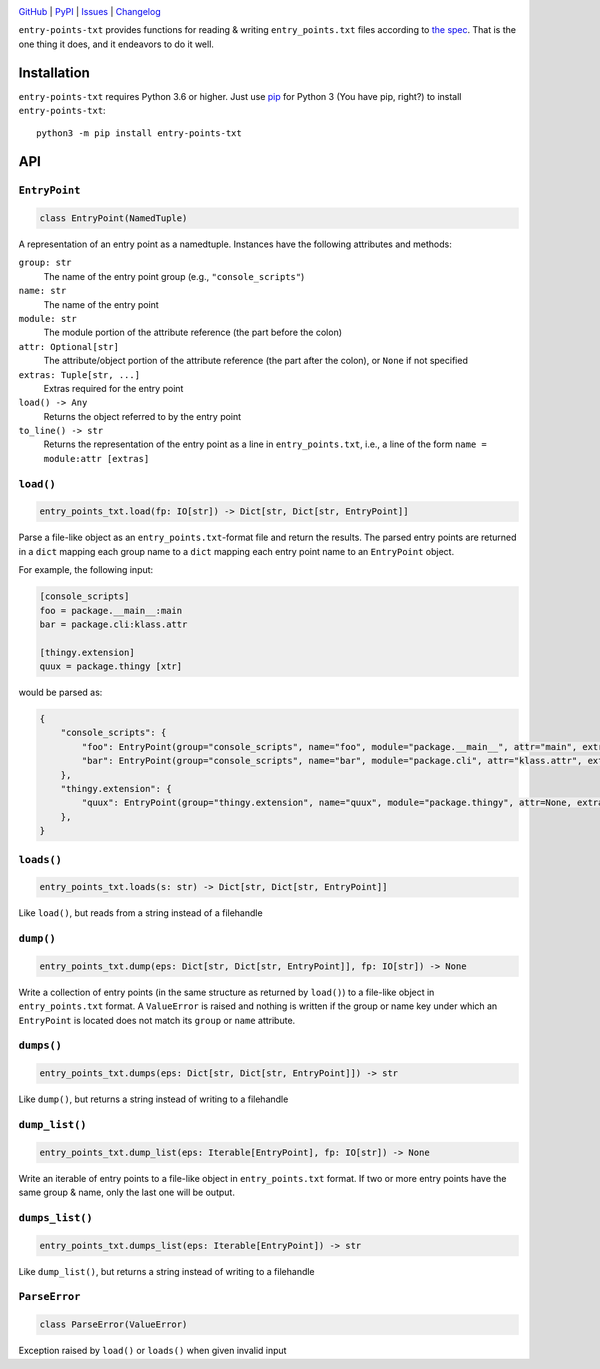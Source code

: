 .. image:: http://www.repostatus.org/badges/latest/active.svg
    :target: http://www.repostatus.org/#active
    :alt: Project Status: Active — The project has reached a stable, usable
          state and is being actively developed.

.. image:: https://github.com/jwodder/entry-points-txt/workflows/Test/badge.svg?branch=master
    :target: https://github.com/jwodder/entry-points-txt/actions?workflow=Test
    :alt: CI Status

.. image:: https://codecov.io/gh/jwodder/entry-points-txt/branch/master/graph/badge.svg
    :target: https://codecov.io/gh/jwodder/entry-points-txt

.. image:: https://img.shields.io/pypi/pyversions/entry-points-txt.svg
    :target: https://pypi.org/project/entry-points-txt/

.. image:: https://img.shields.io/github/license/jwodder/entry-points-txt.svg
    :target: https://opensource.org/licenses/MIT
    :alt: MIT License

`GitHub <https://github.com/jwodder/entry-points-txt>`_
| `PyPI <https://pypi.org/project/entry-points-txt/>`_
| `Issues <https://github.com/jwodder/entry-points-txt/issues>`_
| `Changelog <https://github.com/jwodder/entry-points-txt/blob/master/CHANGELOG.md>`_

``entry-points-txt`` provides functions for reading & writing
``entry_points.txt`` files according to `the spec`_.  That is the one thing it
does, and it endeavors to do it well.

.. _the spec: https://packaging.python.org/specifications/entry-points/

Installation
============
``entry-points-txt`` requires Python 3.6 or higher.  Just use `pip
<https://pip.pypa.io>`_ for Python 3 (You have pip, right?) to install
``entry-points-txt``::

    python3 -m pip install entry-points-txt


API
===

``EntryPoint``
--------------

.. code:: python

    class EntryPoint(NamedTuple)

A representation of an entry point as a namedtuple.  Instances have the
following attributes and methods:

``group: str``
   The name of the entry point group (e.g., ``"console_scripts"``)

``name: str``
   The name of the entry point

``module: str``
   The module portion of the attribute reference (the part before the colon)

``attr: Optional[str]``
   The attribute/object portion of the attribute reference (the part after the
   colon), or ``None`` if not specified

``extras: Tuple[str, ...]``
   Extras required for the entry point

``load() -> Any``
   Returns the object referred to by the entry point

``to_line() -> str``
   Returns the representation of the entry point as a line in
   ``entry_points.txt``, i.e., a line of the form ``name = module:attr
   [extras]``

``load()``
----------

.. code:: python

    entry_points_txt.load(fp: IO[str]) -> Dict[str, Dict[str, EntryPoint]]

Parse a file-like object as an ``entry_points.txt``-format file and return the
results.  The parsed entry points are returned in a ``dict`` mapping each group
name to a ``dict`` mapping each entry point name to an ``EntryPoint`` object.

For example, the following input:

.. code:: ini

    [console_scripts]
    foo = package.__main__:main
    bar = package.cli:klass.attr

    [thingy.extension]
    quux = package.thingy [xtr]

would be parsed as:

.. code:: python

    {
        "console_scripts": {
            "foo": EntryPoint(group="console_scripts", name="foo", module="package.__main__", attr="main", extras=()),
            "bar": EntryPoint(group="console_scripts", name="bar", module="package.cli", attr="klass.attr", extras=()),
        },
        "thingy.extension": {
            "quux": EntryPoint(group="thingy.extension", name="quux", module="package.thingy", attr=None, extras=("xtr",)),
        },
    }

``loads()``
-----------

.. code:: python

    entry_points_txt.loads(s: str) -> Dict[str, Dict[str, EntryPoint]]

Like ``load()``, but reads from a string instead of a filehandle

``dump()``
----------

.. code:: python

    entry_points_txt.dump(eps: Dict[str, Dict[str, EntryPoint]], fp: IO[str]) -> None

Write a collection of entry points (in the same structure as returned by
``load()``) to a file-like object in ``entry_points.txt`` format.  A
``ValueError`` is raised and nothing is written if the group or name key under
which an ``EntryPoint`` is located does not match its ``group`` or ``name``
attribute.

``dumps()``
-----------

.. code:: python

    entry_points_txt.dumps(eps: Dict[str, Dict[str, EntryPoint]]) -> str

Like ``dump()``, but returns a string instead of writing to a filehandle

``dump_list()``
---------------

.. code:: python

    entry_points_txt.dump_list(eps: Iterable[EntryPoint], fp: IO[str]) -> None

Write an iterable of entry points to a file-like object in ``entry_points.txt``
format.  If two or more entry points have the same group & name, only the last
one will be output.

``dumps_list()``
----------------

.. code:: python

    entry_points_txt.dumps_list(eps: Iterable[EntryPoint]) -> str

Like ``dump_list()``, but returns a string instead of writing to a filehandle

``ParseError``
--------------

.. code:: python

    class ParseError(ValueError)

Exception raised by ``load()`` or ``loads()`` when given invalid input

